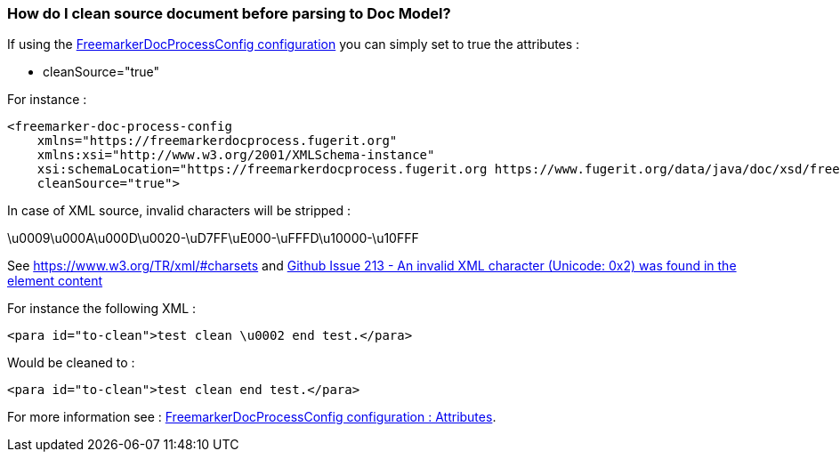 [#doc-daq-clean-source-document]
=== How do I clean source document before parsing to Doc Model?

If using the link:#doc-freemarker-config[FreemarkerDocProcessConfig configuration]
you can simply set to true the attributes :

* cleanSource="true"

For instance :

[source,xml]
----
<freemarker-doc-process-config
    xmlns="https://freemarkerdocprocess.fugerit.org"
    xmlns:xsi="http://www.w3.org/2001/XMLSchema-instance"
    xsi:schemaLocation="https://freemarkerdocprocess.fugerit.org https://www.fugerit.org/data/java/doc/xsd/freemarker-doc-process-1-0.xsd"
    cleanSource="true">
----

In case of XML source, invalid characters will be stripped :

\u0009\u000A\u000D\u0020-\uD7FF\uE000-\uFFFD\u10000-\u10FFF

See https://www.w3.org/TR/xml/#charsets and link:https://github.com/fugerit-org/fj-doc/issues/213[Github Issue 213 - An invalid XML character (Unicode: 0x2) was found in the element content]

For instance the following XML :

[source,xml]
----
<para id="to-clean">test clean \u0002 end test.</para>
----

Would be cleaned to :

[source,xml]
----
<para id="to-clean">test clean end test.</para>
----

For more information see :
link:#doc-freemarker-config[FreemarkerDocProcessConfig configuration : Attributes].